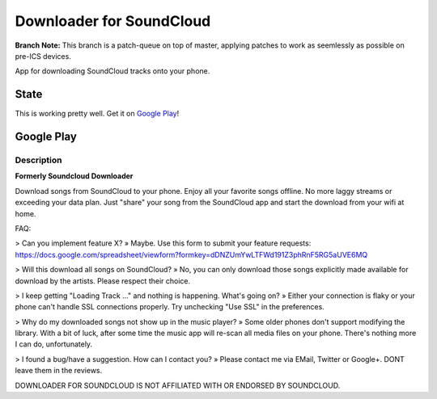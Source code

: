 =========================
Downloader for SoundCloud
=========================

**Branch Note:** This branch is a patch-queue on top of master, applying patches
to work as seemlessly as possible on pre-ICS devices.

App for downloading SoundCloud tracks onto your phone.

State
=====

This is working pretty well. Get it on `Google Play
<https://play.google.com/store/apps/details?id=net.rdrei.android.scdl>`_!

Google Play
===========

Description
-----------

**Formerly Soundcloud Downloader**

Download songs from SoundCloud to your phone. Enjoy all your favorite songs
offline. No more laggy streams or exceeding your data plan. Just "share" your
song from the SoundCloud app and start the download from your wifi at home.

FAQ:

> Can you implement feature X?
» Maybe. Use this form to submit your feature requests: https://docs.google.com/spreadsheet/viewform?formkey=dDNZUmYwLTFWd191Z3phRnF5RG5aUVE6MQ

> Will this download all songs on SoundCloud?
» No, you can only download those songs explicitly made available for download by the artists. Please respect their choice.

> I keep getting "Loading Track …" and nothing is happening. What's going on?
» Either your connection is flaky or your phone can't handle SSL connections properly. Try unchecking "Use SSL" in the preferences.

> Why do my downloaded songs not show up in the music player?
» Some older phones don't support modifying the library. With a bit of luck, after some time the music app will re-scan all media files on your phone. There's nothing more I can do, unfortunately.

> I found a bug/have a suggestion. How can I contact you?
» Please contact me via EMail, Twitter or Google+. DONT leave them in the reviews.

DOWNLOADER FOR SOUNDCLOUD IS NOT AFFILIATED WITH OR ENDORSED BY SOUNDCLOUD.

